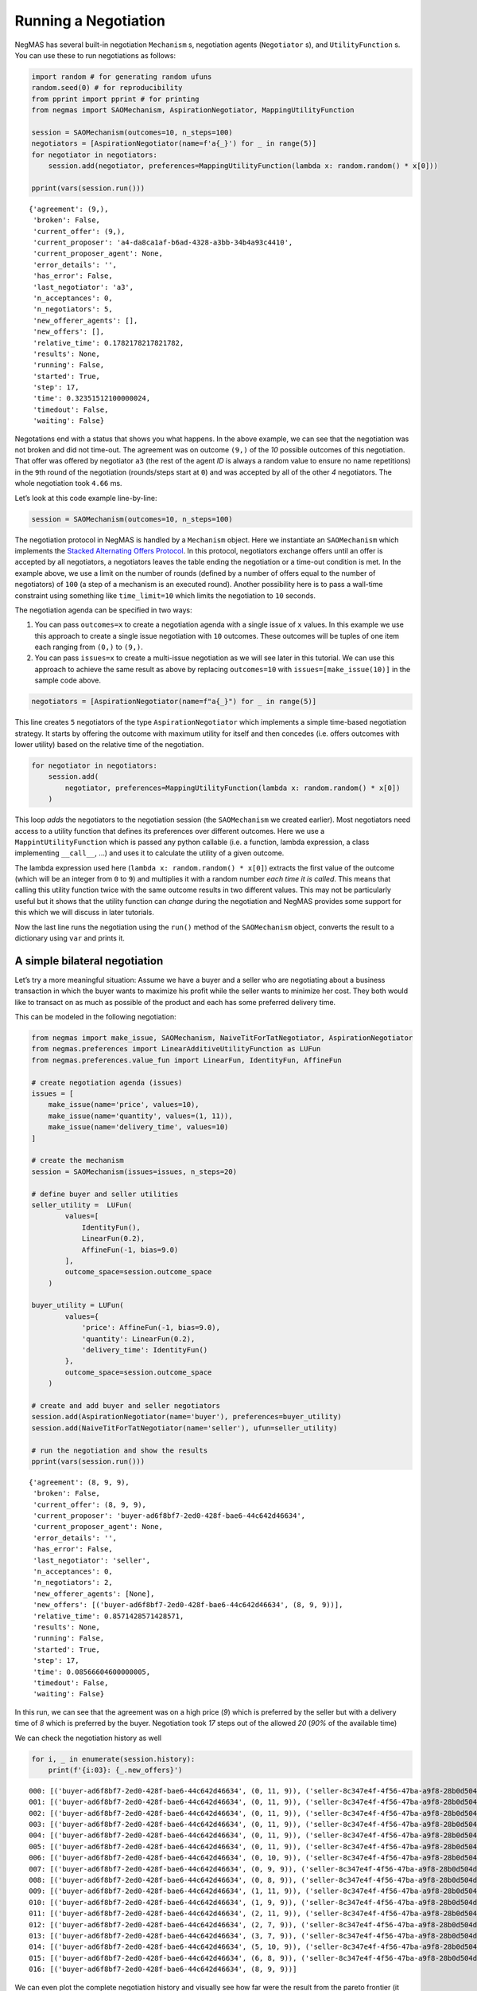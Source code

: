 Running a Negotiation
---------------------

NegMAS has several built-in negotiation ``Mechanism`` s, negotiation
agents (``Negotiator`` s), and ``UtilityFunction`` s. You can use these
to run negotiations as follows:

.. code:: ipython3

    import random # for generating random ufuns
    random.seed(0) # for reproducibility
    from pprint import pprint # for printing
    from negmas import SAOMechanism, AspirationNegotiator, MappingUtilityFunction

    session = SAOMechanism(outcomes=10, n_steps=100)
    negotiators = [AspirationNegotiator(name=f'a{_}') for _ in range(5)]
    for negotiator in negotiators:
        session.add(negotiator, preferences=MappingUtilityFunction(lambda x: random.random() * x[0]))

    pprint(vars(session.run()))


.. parsed-literal::

    {'agreement': (9,),
     'broken': False,
     'current_offer': (9,),
     'current_proposer': 'a4-da8ca1af-b6ad-4328-a3bb-34b4a93c4410',
     'current_proposer_agent': None,
     'error_details': '',
     'has_error': False,
     'last_negotiator': 'a3',
     'n_acceptances': 0,
     'n_negotiators': 5,
     'new_offerer_agents': [],
     'new_offers': [],
     'relative_time': 0.1782178217821782,
     'results': None,
     'running': False,
     'started': True,
     'step': 17,
     'time': 0.32351512100000024,
     'timedout': False,
     'waiting': False}


Negotations end with a status that shows you what happens. In the above
example, we can see that the negotiation was not broken and did not
time-out. The agreement was on outcome ``(9,)`` of the *10* possible
outcomes of this negotiation. That offer was offered by negotiator
``a3`` (the rest of the agent *ID* is always a random value to ensure no
name repetitions) in the ``9``\ th round of the negotiation
(rounds/steps start at ``0``) and was accepted by all of the other *4*
negotiators. The whole negotiation took ``4.66`` ms.

Let’s look at this code example line-by-line:

.. code:: python

   session = SAOMechanism(outcomes=10, n_steps=100)

The negotiation protocol in NegMAS is handled by a ``Mechanism`` object.
Here we instantiate an ``SAOMechanism`` which implements the `Stacked
Alternating Offers
Protocol <https://ii.tudelft.nl/~catholijn/publications/sites/default/files/Aydogan2017_Chapter_AlternatingOffersProtocolsForM.pdf>`__.
In this protocol, negotiators exchange offers until an offer is accepted
by all negotiators, a negotiators leaves the table ending the
negotiation or a time-out condition is met. In the example above, we use
a limit on the number of rounds (defined by a number of offers equal to
the number of negotiators) of ``100`` (a step of a mechanism is an
executed round). Another possibility here is to pass a wall-time
constraint using something like ``time_limit=10`` which limits the
negotiation to ``10`` seconds.

The negotiation agenda can be specified in two ways:

1. You can pass ``outcomes=x`` to create a negotiation agenda with a
   single issue of ``x`` values. In this example we use this approach to
   create a single issue negotiation with ``10`` outcomes. These
   outcomes will be tuples of one item each ranging from ``(0,)`` to
   ``(9,)``.
2. You can pass ``issues=x`` to create a multi-issue negotiation as we
   will see later in this tutorial. We can use this approach to achieve
   the same result as above by replacing ``outcomes=10`` with
   ``issues=[make_issue(10)]`` in the sample code above.

.. code:: python

   negotiators = [AspirationNegotiator(name=f"a{_}") for _ in range(5)]

This line creates ``5`` negotiators of the type ``AspirationNegotiator``
which implements a simple time-based negotiation strategy. It starts by
offering the outcome with maximum utility for itself and then concedes
(i.e. offers outcomes with lower utility) based on the relative time of
the negotiation.

.. code:: python

   for negotiator in negotiators:
       session.add(
           negotiator, preferences=MappingUtilityFunction(lambda x: random.random() * x[0])
       )

This loop *adds* the negotiators to the negotiation session (the
``SAOMechanism`` we created earlier). Most negotiators need access to a
utility function that defines its preferences over different outcomes.
Here we use a ``MappintUtilityFunction`` which is passed any python
callable (i.e. a function, lambda expression, a class implementing
``__call__``, …) and uses it to calculate the utility of a given
outcome.

The lambda expression used here (``lambda x: random.random() * x[0]``)
extracts the first value of the outcome (which will be an integer from
``0`` to ``9``) and multiplies it with a random number *each time it is
called*. This means that calling this utility function twice with the
same outcome results in two different values. This may not be
particularly useful but it shows that the utility function can *change*
during the negotiation and NegMAS provides some support for this which
we will discuss in later tutorials.

Now the last line runs the negotiation using the ``run()`` method of the
``SAOMechanism`` object, converts the result to a dictionary using
``var`` and prints it.

A simple bilateral negotiation
~~~~~~~~~~~~~~~~~~~~~~~~~~~~~~

Let’s try a more meaningful situation: Assume we have a buyer and a
seller who are negotiating about a business transaction in which the
buyer wants to maximize his profit while the seller wants to minimize
her cost. They both would like to transact on as much as possible of the
product and each has some preferred delivery time.

This can be modeled in the following negotiation:

.. code:: ipython3

    from negmas import make_issue, SAOMechanism, NaiveTitForTatNegotiator, AspirationNegotiator
    from negmas.preferences import LinearAdditiveUtilityFunction as LUFun
    from negmas.preferences.value_fun import LinearFun, IdentityFun, AffineFun

    # create negotiation agenda (issues)
    issues = [
        make_issue(name='price', values=10),
        make_issue(name='quantity', values=(1, 11)),
        make_issue(name='delivery_time', values=10)
    ]

    # create the mechanism
    session = SAOMechanism(issues=issues, n_steps=20)

    # define buyer and seller utilities
    seller_utility =  LUFun(
            values=[
                IdentityFun(),
                LinearFun(0.2),
                AffineFun(-1, bias=9.0)
            ],
            outcome_space=session.outcome_space
        )

    buyer_utility = LUFun(
            values={
                'price': AffineFun(-1, bias=9.0),
                'quantity': LinearFun(0.2),
                'delivery_time': IdentityFun()
            },
            outcome_space=session.outcome_space
        )

    # create and add buyer and seller negotiators
    session.add(AspirationNegotiator(name='buyer'), preferences=buyer_utility)
    session.add(NaiveTitForTatNegotiator(name='seller'), ufun=seller_utility)

    # run the negotiation and show the results
    pprint(vars(session.run()))


.. parsed-literal::

    {'agreement': (8, 9, 9),
     'broken': False,
     'current_offer': (8, 9, 9),
     'current_proposer': 'buyer-ad6f8bf7-2ed0-428f-bae6-44c642d46634',
     'current_proposer_agent': None,
     'error_details': '',
     'has_error': False,
     'last_negotiator': 'seller',
     'n_acceptances': 0,
     'n_negotiators': 2,
     'new_offerer_agents': [None],
     'new_offers': [('buyer-ad6f8bf7-2ed0-428f-bae6-44c642d46634', (8, 9, 9))],
     'relative_time': 0.8571428571428571,
     'results': None,
     'running': False,
     'started': True,
     'step': 17,
     'time': 0.08566604600000005,
     'timedout': False,
     'waiting': False}


In this run, we can see that the agreement was on a high price (*9*)
which is preferred by the seller but with a delivery time of *8* which
is preferred by the buyer. Negotiation took *17* steps out of the
allowed *20* (*90%* of the available time)

We can check the negotiation history as well

.. code:: ipython3

    for i, _ in enumerate(session.history):
        print(f'{i:03}: {_.new_offers}')


.. parsed-literal::

    000: [('buyer-ad6f8bf7-2ed0-428f-bae6-44c642d46634', (0, 11, 9)), ('seller-8c347e4f-4f56-47ba-a9f8-28b0d504d4f0', (9, 11, 0))]
    001: [('buyer-ad6f8bf7-2ed0-428f-bae6-44c642d46634', (0, 11, 9)), ('seller-8c347e4f-4f56-47ba-a9f8-28b0d504d4f0', (9, 10, 0))]
    002: [('buyer-ad6f8bf7-2ed0-428f-bae6-44c642d46634', (0, 11, 9)), ('seller-8c347e4f-4f56-47ba-a9f8-28b0d504d4f0', (9, 9, 0))]
    003: [('buyer-ad6f8bf7-2ed0-428f-bae6-44c642d46634', (0, 11, 9)), ('seller-8c347e4f-4f56-47ba-a9f8-28b0d504d4f0', (9, 8, 0))]
    004: [('buyer-ad6f8bf7-2ed0-428f-bae6-44c642d46634', (0, 11, 9)), ('seller-8c347e4f-4f56-47ba-a9f8-28b0d504d4f0', (9, 7, 0))]
    005: [('buyer-ad6f8bf7-2ed0-428f-bae6-44c642d46634', (0, 11, 9)), ('seller-8c347e4f-4f56-47ba-a9f8-28b0d504d4f0', (8, 11, 0))]
    006: [('buyer-ad6f8bf7-2ed0-428f-bae6-44c642d46634', (0, 10, 9)), ('seller-8c347e4f-4f56-47ba-a9f8-28b0d504d4f0', (8, 10, 0))]
    007: [('buyer-ad6f8bf7-2ed0-428f-bae6-44c642d46634', (0, 9, 9)), ('seller-8c347e4f-4f56-47ba-a9f8-28b0d504d4f0', (8, 9, 0))]
    008: [('buyer-ad6f8bf7-2ed0-428f-bae6-44c642d46634', (0, 8, 9)), ('seller-8c347e4f-4f56-47ba-a9f8-28b0d504d4f0', (8, 8, 0))]
    009: [('buyer-ad6f8bf7-2ed0-428f-bae6-44c642d46634', (1, 11, 9)), ('seller-8c347e4f-4f56-47ba-a9f8-28b0d504d4f0', (6, 9, 0))]
    010: [('buyer-ad6f8bf7-2ed0-428f-bae6-44c642d46634', (1, 9, 9)), ('seller-8c347e4f-4f56-47ba-a9f8-28b0d504d4f0', (6, 8, 0))]
    011: [('buyer-ad6f8bf7-2ed0-428f-bae6-44c642d46634', (2, 11, 9)), ('seller-8c347e4f-4f56-47ba-a9f8-28b0d504d4f0', (4, 11, 0))]
    012: [('buyer-ad6f8bf7-2ed0-428f-bae6-44c642d46634', (2, 7, 9)), ('seller-8c347e4f-4f56-47ba-a9f8-28b0d504d4f0', (4, 10, 0))]
    013: [('buyer-ad6f8bf7-2ed0-428f-bae6-44c642d46634', (3, 7, 9)), ('seller-8c347e4f-4f56-47ba-a9f8-28b0d504d4f0', (3, 9, 0))]
    014: [('buyer-ad6f8bf7-2ed0-428f-bae6-44c642d46634', (5, 10, 9)), ('seller-8c347e4f-4f56-47ba-a9f8-28b0d504d4f0', (0, 11, 0))]
    015: [('buyer-ad6f8bf7-2ed0-428f-bae6-44c642d46634', (6, 8, 9)), ('seller-8c347e4f-4f56-47ba-a9f8-28b0d504d4f0', (0, 7, 0))]
    016: [('buyer-ad6f8bf7-2ed0-428f-bae6-44c642d46634', (8, 9, 9))]


We can even plot the complete negotiation history and visually see how
far were the result from the pareto frontier (it was 0.0 utility units
far from it).

.. code:: ipython3

    session.plot()



.. image:: 01.running_simple_negotiation_files/01.running_simple_negotiation_9_0.png


What happens if the seller was much more interested in delivery time.

Firstly, what do you expect?

Given that delivery time becomes a more important issue now, the seller
will get more utility points by allowing the price to go down given that
the delivery time can be made earlier. This means that we should expect
the delivery time and price to go down. Let’s see what happens:

.. code:: ipython3

    seller_utility = LUFun(values={'price': IdentityFun() , 'quantity': LinearFun(0.2) , 'delivery_time': AffineFun(-1, bias=9)},
                           weights = {'price': 1.0, 'quantity': 1.0, 'delivery_time': 10.0},
                           outcome_space=session.outcome_space)

    session = SAOMechanism(issues=issues, n_steps=50)
    session.add(AspirationNegotiator(name='buyer'), ufun=buyer_utility)
    session.add(AspirationNegotiator(name='seller'), ufun=seller_utility)
    pprint(session.run().__dict__)


.. parsed-literal::

    {'agreement': (5, 2, 5),
     'broken': False,
     'current_offer': (5, 2, 5),
     'current_proposer': 'seller-5924263e-ed26-483b-ac77-16192e6139b1',
     'current_proposer_agent': None,
     'error_details': '',
     'has_error': False,
     'last_negotiator': 'buyer',
     'n_acceptances': 0,
     'n_negotiators': 2,
     'new_offerer_agents': [],
     'new_offers': [],
     'relative_time': 0.9019607843137255,
     'results': None,
     'running': False,
     'started': True,
     'step': 45,
     'time': 0.34989592899999966,
     'timedout': False,
     'waiting': False}


We can check it visually as well:

.. code:: ipython3

    session.plot()



.. image:: 01.running_simple_negotiation_files/01.running_simple_negotiation_13_0.png


It is clear that the new ufuns transformed the problem. Now we have many
outcomes that are far from the pareto-front in this case. Nevertheless,
there is money on the table as the negotiators did not agree on an
outcome on the pareto front.

Inspecting the utility ranges of the seller and buyer we can see that
the seller can get much higher utility than the buyer (100 comapred with
20). This is a side effect of the ufun definitions and we can remove
this difference by normalizing both ufuns and trying again:

.. code:: ipython3

    seller_utility = seller_utility.scale_max(1.0)
    buyer_utility = buyer_utility.scale_max(1.0)
    session = SAOMechanism(issues=issues, n_steps=50)
    session.add(AspirationNegotiator(name='buyer'), ufun=buyer_utility)
    session.add(AspirationNegotiator(name='seller'), ufun=seller_utility)
    session.run()
    session.plot()



.. image:: 01.running_simple_negotiation_files/01.running_simple_negotiation_15_0.png


What happens if we give them more time to negotiate:

.. code:: ipython3

    session = SAOMechanism(issues=issues, n_steps=5000)

    session.add(AspirationNegotiator(name='buyer'), ufun=buyer_utility)
    session.add(AspirationNegotiator(name='seller'), ufun=seller_utility)
    session.run()
    session.plot()



.. image:: 01.running_simple_negotiation_files/01.running_simple_negotiation_17_0.png


It did not help much! The two agents adjusted their concession to match
the new time and they did not get to the Pareto-front.

Let’s allow them to concede faster by setting their ``aspiration_type``
to *linear* instead of the default *boulware*:

.. code:: ipython3

    session = SAOMechanism(issues=issues, n_steps=5000)
    session.add(AspirationNegotiator(name='buyer', aspiration_type="linear"), ufun=buyer_utility)
    session.add(AspirationNegotiator(name='seller', aspiration_type="linear"), ufun=seller_utility)
    session.run()
    session.plot()



.. image:: 01.running_simple_negotiation_files/01.running_simple_negotiation_19_0.png


It is clear that longer negotiation time, and faster concession did not
help the negotiators get to a point on the pareto-front.

.. code:: ipython3

    session = SAOMechanism(issues=issues, n_steps=5000)
    session.add(AspirationNegotiator(name='buyer', aspiration_type="boulware"), ufun=buyer_utility)
    session.add(AspirationNegotiator(name='seller', aspiration_type="linear"), ufun=seller_utility)
    session.run()
    session.plot()



.. image:: 01.running_simple_negotiation_files/01.running_simple_negotiation_21_0.png




Download :download:`Notebook<notebooks/01.running_simple_negotiation.ipynb>`.
